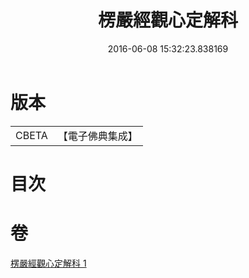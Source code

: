#+TITLE: 楞嚴經觀心定解科 
#+DATE: 2016-06-08 15:32:23.838169

* 版本
 |     CBETA|【電子佛典集成】|

* 目次

* 卷
[[file:KR6j0712_001.txt][楞嚴經觀心定解科 1]]

